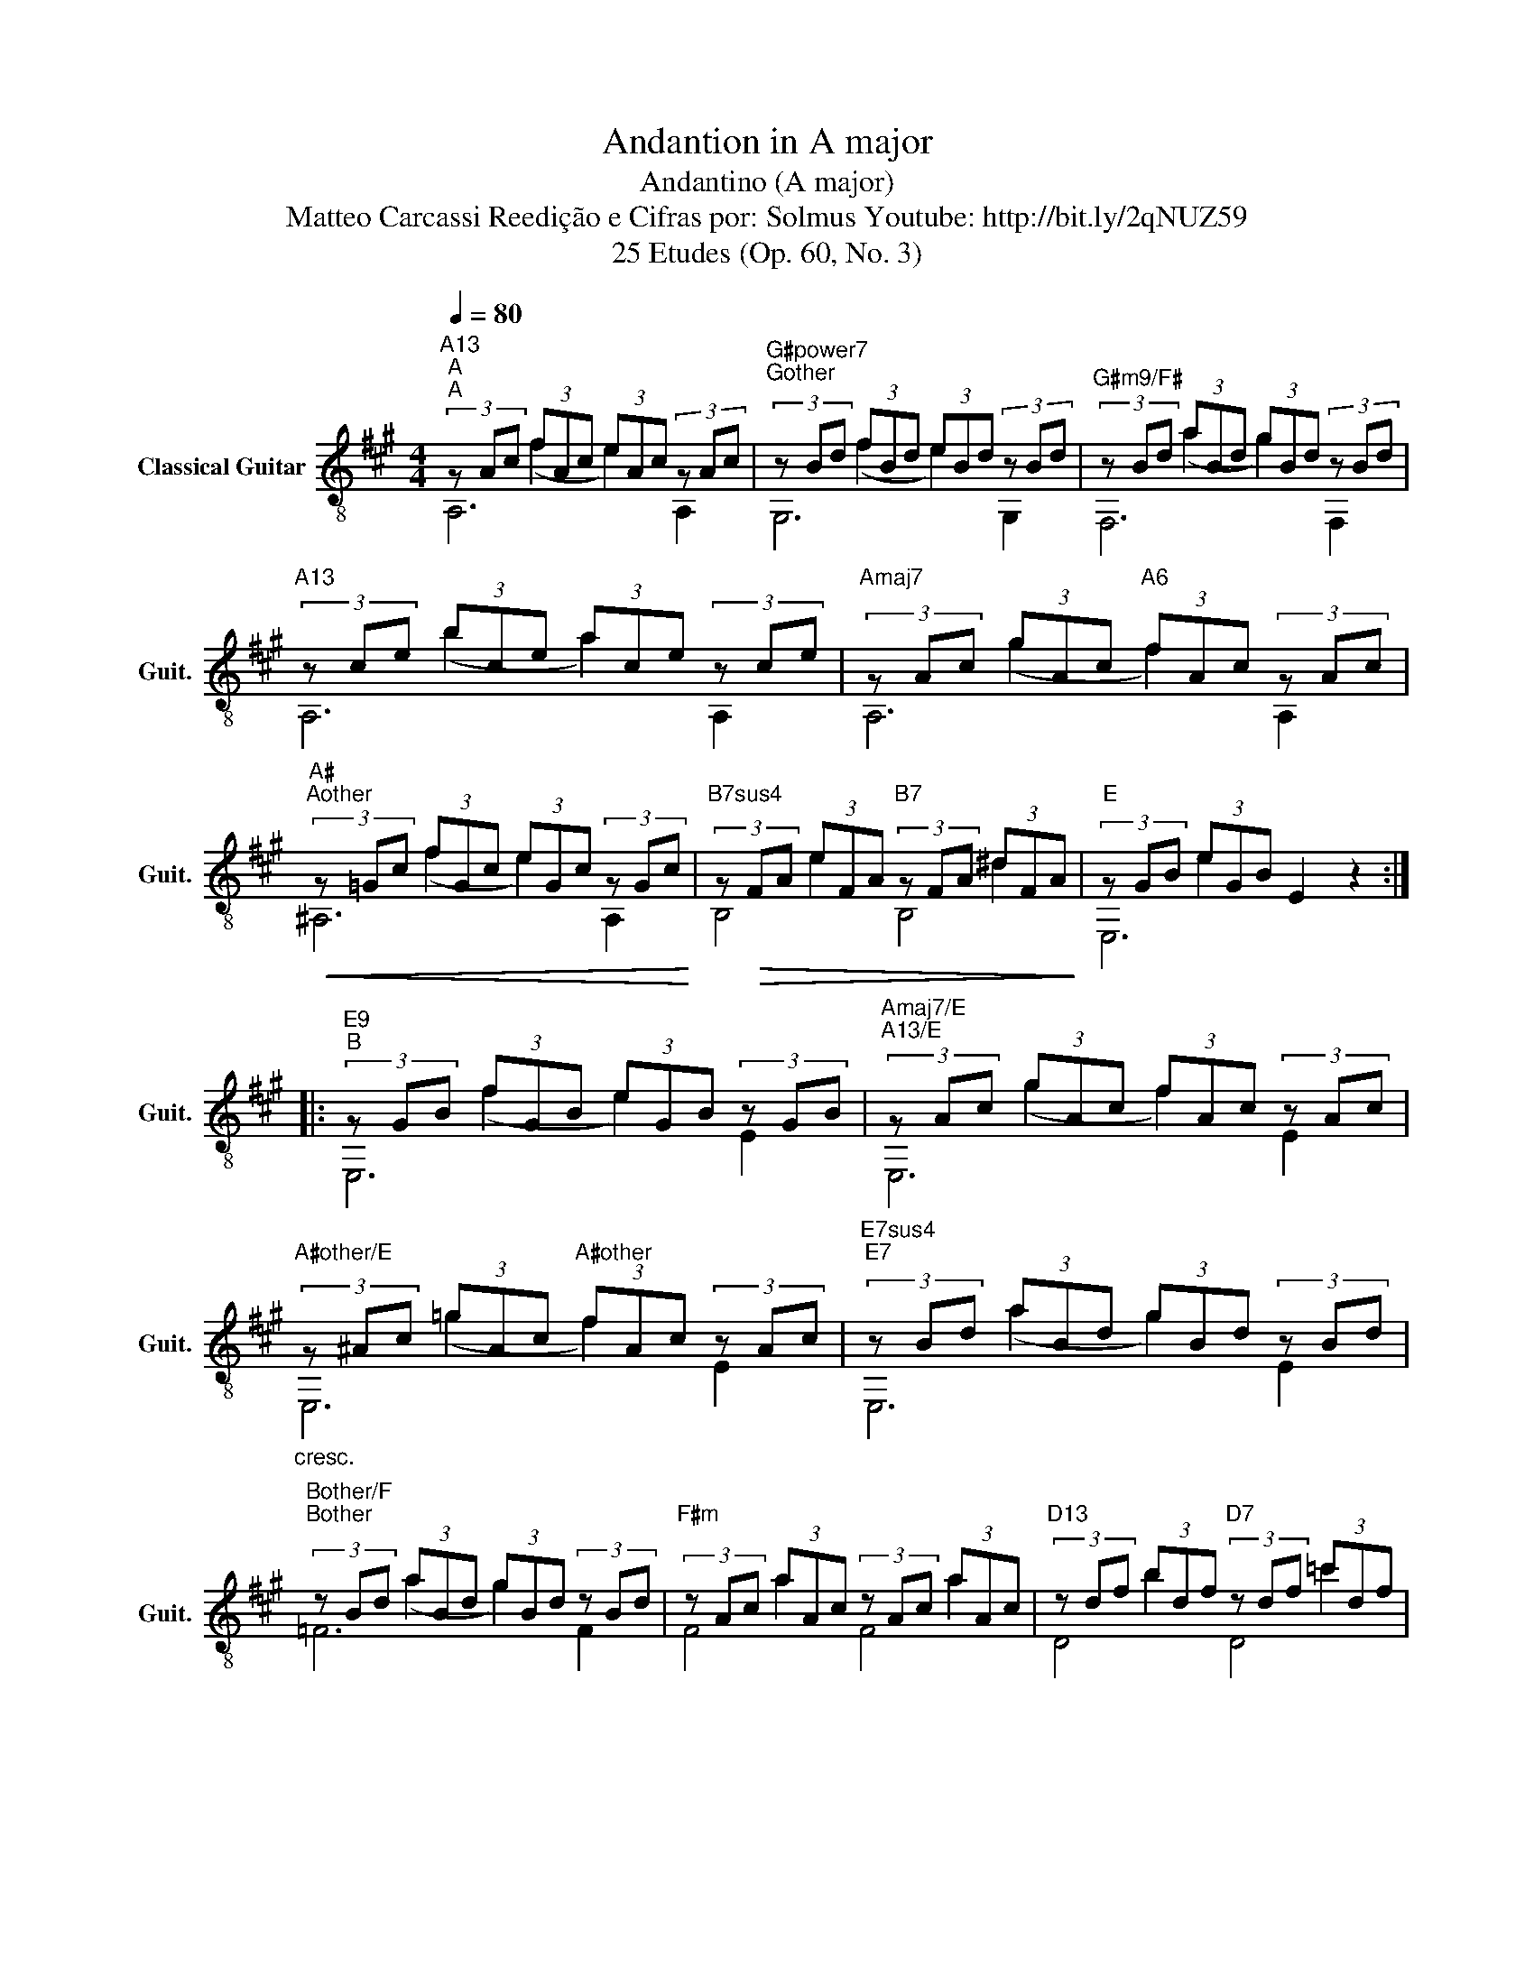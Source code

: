 X:1
T:Andantion in A major
T:Andantino (A major) 
T:Matteo Carcassi Reedição e Cifras por: Solmus Youtube: http://bit.ly/2qNUZ59 
T:25 Etudes (Op. 60, No. 3)
%%score ( 1 2 3 4 )
L:1/8
Q:1/4=80
M:4/4
K:A
V:1 treble-8 nm="Classical Guitar" snm="Guit."
V:2 treble-8 
V:3 treble-8 
V:4 treble-8 
V:1
"^A" (3z Ac (3fAc (3eAc (3z Ac | (3z Bd (3fBd (3eBd (3z Bd |"G#m9/F#" (3z Bd (3aBd (3gBd (3z Bd | %3
"A13" (3z ce (3bce (3ace (3z ce |"Amaj7" (3z Ac (3gAc"A6" (3fAc (3z Ac | %5
!<(! (3z =Gc (3fGc (3eGc (3z Gc!<)! | (3z!>(! FA (3eFA (3z FA (3^dFA!>)! | (3z GB (3eGB E2 z2 :: %8
"^B" (3z GB (3fGB (3eGB (3z GB | (3z Ac (3gAc (3fAc (3z Ac | %10
"_cresc." (3z ^Ac (3=gAc"A#other" (3fAc (3z Ac | (3z Bd (3aBd (3gBd (3z Bd | %12
 (3z Bd (3aBd (3gBd (3z Bd | (3z Ac (3aAc (3z Ac (3aAc | (3z df (3bdf (3z df (3=c'df | %15
!>(! (3z =fg (3c'fg cdBe!>)! |"^A2" (3z Ac (3fAc"A" (3eAc (3z Ac | (3z Bd (3aBd (3gBd (3z Bd | %18
 (3z GB (3fGB (3eGB (3z GB | (3z ce (3bce (3ace (3z ce | %20
"_cresc." (3z ce (3(bce"F#7" (3^a)ce (3z ce |!<(! (3z df (3(c'df (3bdf (3d')df!<)! | %22
 (3z AB!>(!"_dim." (3(=fAB (3z G=d (3e)Gd!>)! |!pp! (3z ce (3(ace A2) z2 :| %24
V:2
 x2 (f2 e2) x2 | x2 (f2 e2) x2 | x2 (a2 g2) x2 | x2 (b2 a2) x2 | x2 (g2 f2) x2 | x2 (f2 e2) x2 | %6
 x2 e2 x2 ^d2 | x2 e2 x4 :: x2 (f2 e2) x2 | x2 (g2 f2) x2 | x2 (=g2 f2) x2 | x2 (a2 g2) x2 | %12
 x2 (a2 g2) x2 | x2 a2 x2 a2 | x2 b2 x2 =c'2 | x2 (c'2 c2) x2 | x2 (f2 e2) x2 | x2 (a2 g2) x2 | %18
 x2 (f2 e2) x2 | x2 (b2 a2) x2 | x2 b2 ^a2 x2 | x2 c'2 b2 d'2 | x2 =f2 x2 e2 | x2 a2 A2 x2 :| %24
V:3
"A13""A" A,6 A,2 |"G#power7""Gother" G,6 G,2 | F,6 F,2 | A,6 A,2 | A,6 A,2 | x8 | x8 | x8 :: x8 | %9
 x8 | x8 | x8 | x8 | x8 | x8 | x8 |"A13" A,6 A,2 |"A911""Amaj911" A,6 A,2 |"E9/A" A,6 A,2 | %19
"A9" A,6 A2 | x8 | x8 | x8 | x8 :| %24
V:4
 x8 | x8 | x8 | x8 | x8 |"A#""Aother" ^A,6 A,2 |"B7sus4" B,4"B7" B,4 |"E" E,6 x2 ::"E9" E,6 E2 | %9
"Amaj7/E""A13/E" E,6 E2 |"A#other/E" E,6 E2 |"E7sus4""E7" E,6 E2 |"Bother/F""Bother" =F6 F2 | %13
"F#m" F4 F4 |"D13" D4"D7" D4 |"C#" C6 z2 | x8 | x8 | x8 | x8 |"F#7sus4" F6 F2 |"Dmaj7""D13" D8 | %22
"Bpower#57" ^D4"E7" E4 |"A" A,6 x2 :| %24


